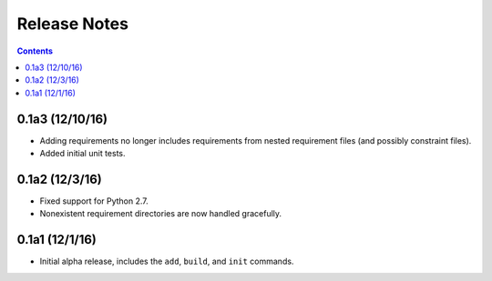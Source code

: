 Release Notes
=============

.. contents::
   :backlinks: none

0.1a3 (12/10/16)
----------------

* Adding requirements no longer includes requirements from nested
  requirement files (and possibly constraint files).
* Added initial unit tests.

0.1a2 (12/3/16)
---------------

* Fixed support for Python 2.7.
* Nonexistent requirement directories are now handled gracefully.

0.1a1 (12/1/16)
---------------

* Initial alpha release, includes the ``add``, ``build``, and ``init``
  commands.
